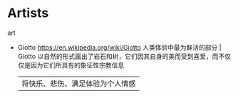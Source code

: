 * Artists
:PROPERTIES:
:CUSTOM_ID: artists
:END:
art

- Giotto [[https://en.wikipedia.org/wiki/Giotto]] 人类体验中最为鲜活的部分 | Giotto 以自然的形式画出了岩石和树，它们因其自身的美而受到喜爱，而不仅仅是因为它们所具有的象征性宗教信息

  | 将快乐、悲伤、满足体验为个人情感 |
